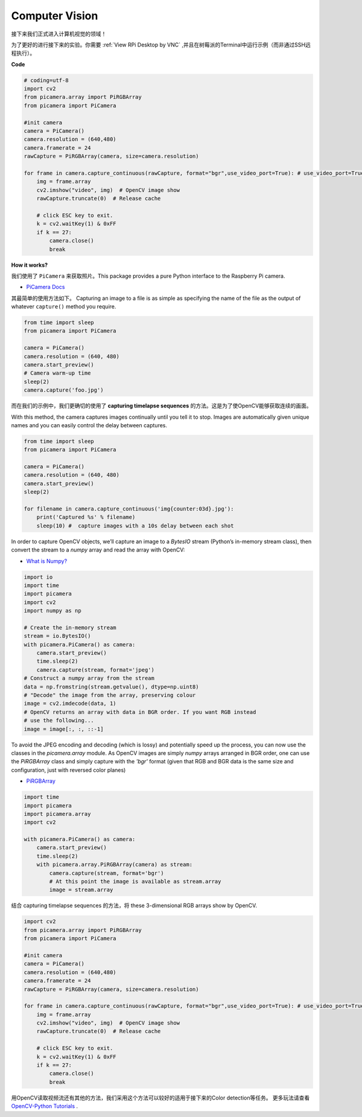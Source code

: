 Computer Vision
==========================================

接下来我们正式进入计算机视觉的领域！

为了更好的进行接下来的实验。你需要 :ref:`View RPi Desktop by VNC` ,并且在树莓派的Terminal中运行示例（而非通过SSH远程执行）。


**Code**

.. code-block:: python

    # coding=utf-8
    import cv2
    from picamera.array import PiRGBArray
    from picamera import PiCamera

    #init camera
    camera = PiCamera()
    camera.resolution = (640,480)
    camera.framerate = 24
    rawCapture = PiRGBArray(camera, size=camera.resolution)  

    for frame in camera.capture_continuous(rawCapture, format="bgr",use_video_port=True): # use_video_port=True
        img = frame.array
        cv2.imshow("video", img)  # OpenCV image show
        rawCapture.truncate(0)  # Release cache
    
        # click ESC key to exit.
        k = cv2.waitKey(1) & 0xFF
        if k == 27:
            camera.close()
            break


**How it works?** 

我们使用了 ``PiCamera`` 来获取照片。This package provides a pure Python interface to the Raspberry Pi camera.

* `PiCamera Docs <https://picamera.readthedocs.io/en/latest/index.html>`_

其最简单的使用方法如下。 Capturing an image to a file is as simple as specifying the name of the file as the output of whatever ``capture()`` method you require.

.. code-block:: python

    from time import sleep
    from picamera import PiCamera

    camera = PiCamera()
    camera.resolution = (640, 480)
    camera.start_preview()
    # Camera warm-up time
    sleep(2)
    camera.capture('foo.jpg')

而在我们的示例中，我们更确切的使用了 **capturing timelapse sequences** 的方法。这是为了使OpenCV能够获取连续的画面。

With this method, the camera captures images continually until you tell it to stop. Images are automatically given unique names and you can easily control the delay between captures.

.. code-block:: python

    from time import sleep
    from picamera import PiCamera

    camera = PiCamera()
    camera.resolution = (640, 480)
    camera.start_preview()
    sleep(2)    

    for filename in camera.capture_continuous('img{counter:03d}.jpg'):
        print('Captured %s' % filename)
        sleep(10) #  capture images with a 10s delay between each shot

In order to capture OpenCV objects, we’ll capture an image to a `BytesIO` stream (Python’s in-memory stream class), then convert the stream to a `numpy` array and read the array with OpenCV:

* `What is Numpy? <https://numpy.org/doc/stable/user/whatisnumpy.html>`_

.. code-block:: python

    import io
    import time
    import picamera
    import cv2
    import numpy as np

    # Create the in-memory stream
    stream = io.BytesIO()
    with picamera.PiCamera() as camera:
        camera.start_preview()
        time.sleep(2)
        camera.capture(stream, format='jpeg')
    # Construct a numpy array from the stream
    data = np.fromstring(stream.getvalue(), dtype=np.uint8)
    # "Decode" the image from the array, preserving colour
    image = cv2.imdecode(data, 1)
    # OpenCV returns an array with data in BGR order. If you want RGB instead
    # use the following...
    image = image[:, :, ::-1]

To avoid the JPEG encoding and decoding (which is lossy) and potentially speed up the process, you can now use the classes in the `picamera.array` module. As OpenCV images are simply `numpy` arrays arranged in BGR order, one can use the `PiRGBArray` class and simply capture with the `'bgr'` format (given that RGB and BGR data is the same size and configuration, just with reversed color planes)

* `PiRGBArray <https://picamera.readthedocs.io/en/release-1.13/api_array.html#pirgbarray>`_

.. code-block:: python

    import time
    import picamera
    import picamera.array
    import cv2

    with picamera.PiCamera() as camera:
        camera.start_preview()
        time.sleep(2)
        with picamera.array.PiRGBArray(camera) as stream:
            camera.capture(stream, format='bgr')
            # At this point the image is available as stream.array
            image = stream.array


结合 capturing timelapse sequences 的方法，将 these 3-dimensional RGB arrays show by OpenCV.

.. code-block:: python

    import cv2
    from picamera.array import PiRGBArray
    from picamera import PiCamera

    #init camera
    camera = PiCamera()
    camera.resolution = (640,480)
    camera.framerate = 24
    rawCapture = PiRGBArray(camera, size=camera.resolution)  

    for frame in camera.capture_continuous(rawCapture, format="bgr",use_video_port=True): # use_video_port=True
        img = frame.array
        cv2.imshow("video", img)  # OpenCV image show
        rawCapture.truncate(0)  # Release cache

        # click ESC key to exit.
        k = cv2.waitKey(1) & 0xFF
        if k == 27:
            camera.close()
            break

用OpenCV读取视频流还有其他的方法，我们采用这个方法可以较好的适用于接下来的Color detection等任务。
更多玩法请查看 `OpenCV-Python Tutorials <https://docs.opencv.org/4.0.0/d6/d00/tutorial_py_root.html>`_ .


